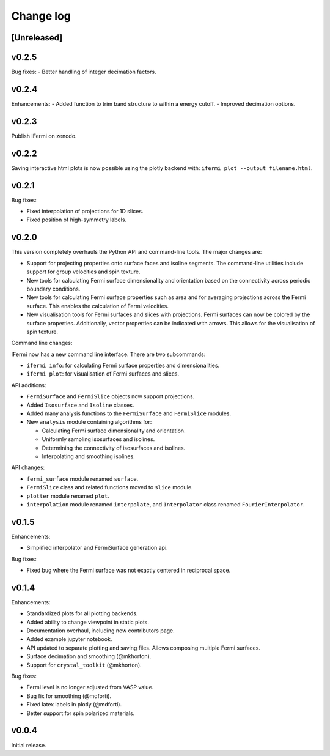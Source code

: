 Change log
==========

[Unreleased]
------------

v0.2.5
------

Bug fixes:
- Better handling of integer decimation factors.

v0.2.4
------

Enhancements:
- Added function to trim band structure to within a energy cutoff.
- Improved decimation options.

v0.2.3
------

Publish IFermi on zenodo.

v0.2.2
------

Saving interactive html plots is now possible using the plotly backend with:
``ifermi plot --output filename.html``.

v0.2.1
------

Bug fixes:

- Fixed interpolation of projections for 1D slices.
- Fixed position of high-symmetry labels.

v0.2.0
------

This version completely overhauls the Python API and command-line tools. The major
changes are:

- Support for projecting properties onto surface faces and isoline segments. The
  command-line utilities include support for group velocities and spin texture.
- New tools for calculating Fermi surface dimensionality and orientation based on
  the connectivity across periodic boundary conditions.
- New tools for calculating Fermi surface properties such as area and for averaging
  projections across the Fermi surface. This enables the calculation of Fermi velocities.
- New visualisation tools for Fermi surfaces and slices with projections. Fermi surfaces
  can now be colored by the surface properties. Additionally, vector properties
  can be indicated with arrows. This allows for the visualisation of spin texture.

Command line changes:

IFermi now has a new command line interface. There are two subcommands:

- ``ifermi info``: for calculating Fermi surface properties and dimensionalities.
- ``ifermi plot``: for visualisation of Fermi surfaces and slices.

API additions:

- ``FermiSurface`` and ``FermiSlice`` objects now support projections.
- Added ``Isosurface`` and ``Isoline`` classes.
- Added many analysis functions to the ``FermiSurface`` and ``FermiSlice`` modules.
- New ``analysis`` module containing algorithms for:

  - Calculating Fermi surface dimensionality and orientation.
  - Uniformly sampling isosurfaces and isolines.
  - Determining the connectivity of isosurfaces and isolines.
  - Interpolating and smoothing isolines.

API changes:

- ``fermi_surface`` module renamed ``surface``.
- ``FermiSlice`` class and related functions moved to ``slice`` module.
- ``plotter`` module renamed ``plot``.
- ``interpolation`` module renamed ``interpolate``, and ``Interpolator`` class
  renamed ``FourierInterpolator``.

v0.1.5
------

Enhancements:

- Simplified interpolator and FermiSurface generation api.

Bug fixes:

- Fixed bug where the Fermi surface was not exactly centered in reciprocal space.


v0.1.4
------

Enhancements:

- Standardized plots for all plotting backends.
- Added ability to change viewpoint in static plots.
- Documentation overhaul, including new contributors page.
- Added example jupyter notebook.
- API updated to separate plotting and saving files. Allows composing multiple Fermi
  surfaces.
- Surface decimation and smoothing (@mkhorton).
- Support for ``crystal_toolkit`` (@mkhorton).

Bug fixes:

- Fermi level is no longer adjusted from VASP value.
- Bug fix for smoothing (@mdforti).
- Fixed latex labels in plotly (@mdforti).
- Better support for spin polarized materials.

v0.0.4
------

Initial release.
